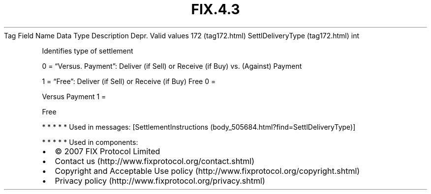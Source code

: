 .TH FIX.4.3 "" "" "Tag #172"
Tag
Field Name
Data Type
Description
Depr.
Valid values
172 (tag172.html)
SettlDeliveryType (tag172.html)
int
.PP
Identifies type of settlement
.PP
0 = “Versus. Payment”: Deliver (if Sell) or Receive (if Buy) vs.
(Against) Payment
.PP
1 = “Free”: Deliver (if Sell) or Receive (if Buy) Free
0
=
.PP
Versus Payment
1
=
.PP
Free
.PP
   *   *   *   *   *
Used in messages:
[SettlementInstructions (body_505684.html?find=SettlDeliveryType)]
.PP
   *   *   *   *   *
Used in components:

.PD 0
.P
.PD

.PP
.PP
.IP \[bu] 2
© 2007 FIX Protocol Limited
.IP \[bu] 2
Contact us (http://www.fixprotocol.org/contact.shtml)
.IP \[bu] 2
Copyright and Acceptable Use policy (http://www.fixprotocol.org/copyright.shtml)
.IP \[bu] 2
Privacy policy (http://www.fixprotocol.org/privacy.shtml)
